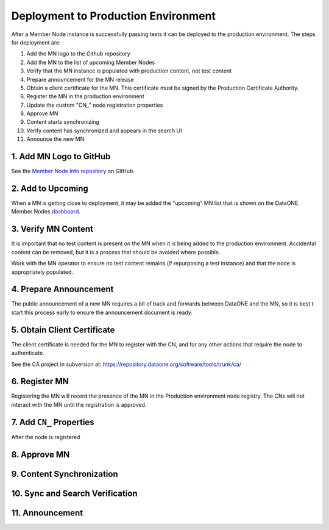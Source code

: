 Deployment to Production Environment
====================================

After a Member Node instance is successfully passing tests it can be deployed to the production environment. The steps for deployment are:

1. Add the MN logo to the Github repository

2. Add the MN to the list of upcoming Member Nodes

3. Verify that the MN instance is populated with production content, not test content

4. Prepare announcement for the MN release

5. Obtain a client certificate for the MN. This certificate must be signed by the Production Certificate Authority.

6. Register the MN in the production environment

7. Update the custom "CN\_" node registration properties

8. Approve MN

9. Content starts synchronizing

10. Verify content has synchronized and appears in the search UI

11. Announce the new MN


1. Add MN Logo to GitHub
------------------------

See the `Member Node Info repository <https://github.com/DataONEorg/member-node-info>`_ on GitHub.


2. Add to Upcoming
------------------

When a MN is getting close to deployment, it may be added the "upcoming" MN list that is shown on the DataONE Member Nodes dashboard_.


.. _dashboard: https://www.dataone.org/current-member-nodes


3. Verify MN Content
--------------------

It is important that no test content is present on the MN when it is being added to the production environment. Accidental content can be removed, but it is a process that should be avoided where possible.

Work with the MN operator to ensure no test content remains (if repurposing a test instance) and that the node is appropriately populated.



4. Prepare Announcement
-----------------------

The public announcement of a new MN requires a bit of back and forwards between DataONE and the MN, so it is best t start this process early to ensure the announcement document is ready.


5. Obtain Client Certificate
----------------------------

The client certificate is needed for the MN to register with the CN, and for any other actions that require the node to authenticate.

See the CA project in subversion at: https://repository.dataone.org/software/tools/trunk/ca/


6. Register MN
--------------

Registering the MN will record the presence of the MN in the Production environment node registry. The CNs will not interact with the MN until the registration is approved.


7. Add ``CN_`` Properties
-------------------------

After the node is registered

8. Approve MN
-------------


9. Content Synchronization
--------------------------


10. Sync and Search Verification
-------------------------------


11. Announcement
----------------